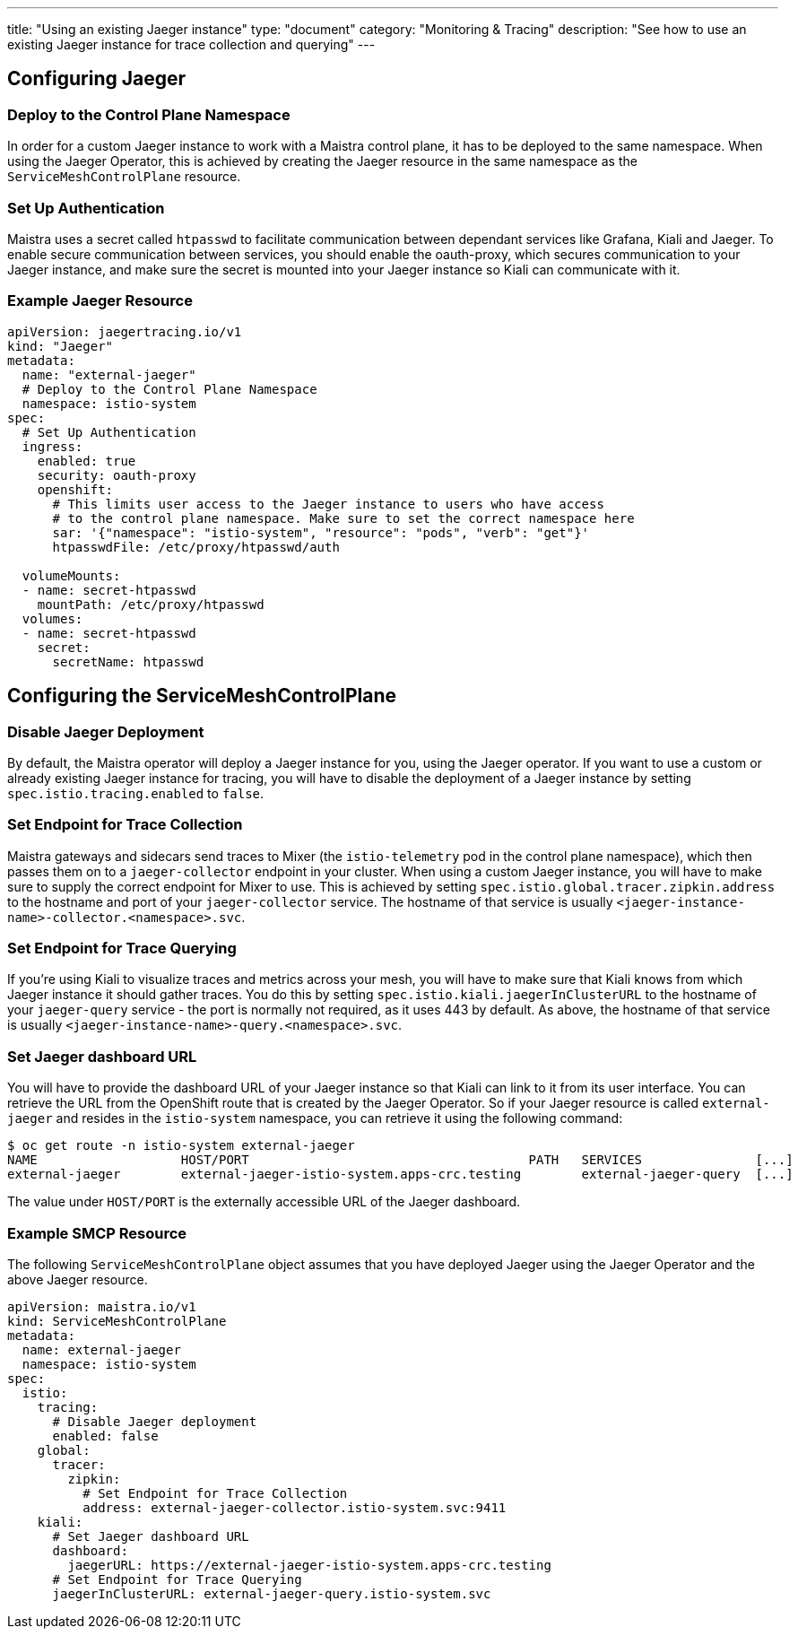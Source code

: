 ---
title: "Using an existing Jaeger instance"
type: "document"
category: "Monitoring & Tracing"
description: "See how to use an existing Jaeger instance for trace collection and querying"
---

:imagesdir: ../../images

== Configuring Jaeger

=== Deploy to the Control Plane Namespace

In order for a custom Jaeger instance to work with a Maistra control plane, it has to be deployed to the same namespace. When using the Jaeger Operator, this is achieved by creating the Jaeger resource in the same namespace as the `ServiceMeshControlPlane` resource.

=== Set Up Authentication

Maistra uses a secret called `htpasswd` to facilitate communication between dependant services like Grafana, Kiali and Jaeger. To enable secure communication between services, you should enable the oauth-proxy, which secures communication to your Jaeger instance, and make sure the secret is mounted into your Jaeger instance so Kiali can communicate with it.

=== Example Jaeger Resource

[source, yaml]
----
apiVersion: jaegertracing.io/v1
kind: "Jaeger"
metadata:
  name: "external-jaeger"
  # Deploy to the Control Plane Namespace
  namespace: istio-system
spec:
  # Set Up Authentication
  ingress: 
    enabled: true
    security: oauth-proxy
    openshift:
      # This limits user access to the Jaeger instance to users who have access
      # to the control plane namespace. Make sure to set the correct namespace here
      sar: '{"namespace": "istio-system", "resource": "pods", "verb": "get"}' 
      htpasswdFile: /etc/proxy/htpasswd/auth

  volumeMounts:
  - name: secret-htpasswd
    mountPath: /etc/proxy/htpasswd
  volumes:
  - name: secret-htpasswd
    secret:
      secretName: htpasswd
----


== Configuring the ServiceMeshControlPlane

=== Disable Jaeger Deployment

By default, the Maistra operator will deploy a Jaeger instance for you, using the Jaeger operator. If you want to use a custom or already existing Jaeger instance for tracing, you will have to disable the deployment of a Jaeger instance by setting `spec.istio.tracing.enabled` to `false`.

=== Set Endpoint for Trace Collection

Maistra gateways and sidecars send traces to Mixer (the `istio-telemetry` pod in the control plane namespace), which then passes them on to a `jaeger-collector` endpoint in your cluster. When using a custom Jaeger instance, you will have to make sure to supply the correct endpoint for Mixer to use. This is achieved by setting `spec.istio.global.tracer.zipkin.address` to the hostname and port of your `jaeger-collector` service. The hostname of that service is usually `<jaeger-instance-name>-collector.<namespace>.svc`.

=== Set Endpoint for Trace Querying

If you're using Kiali to visualize traces and metrics across your mesh, you will have to make sure that Kiali knows from which Jaeger instance it should gather traces. You do this by setting `spec.istio.kiali.jaegerInClusterURL` to the hostname of your `jaeger-query` service - the port is normally not required, as it uses 443 by default. As above, the hostname of that service is usually `<jaeger-instance-name>-query.<namespace>.svc`.

=== Set Jaeger dashboard URL

You will have to provide the dashboard URL of your Jaeger instance so that Kiali can link to it from its user interface. You can retrieve the URL from the OpenShift route that is created by the Jaeger Operator. So if your Jaeger resource is called `external-jaeger` and resides in the `istio-system` namespace, you can retrieve it using the following command:

```bash
$ oc get route -n istio-system external-jaeger
NAME                   HOST/PORT                                     PATH   SERVICES               [...]
external-jaeger        external-jaeger-istio-system.apps-crc.testing        external-jaeger-query  [...]
```

The value under `HOST/PORT` is the externally accessible URL of the Jaeger dashboard.

=== Example SMCP Resource

The following `ServiceMeshControlPlane` object assumes that you have deployed Jaeger using the Jaeger Operator and the above Jaeger resource.

[source, yaml]
----
apiVersion: maistra.io/v1
kind: ServiceMeshControlPlane
metadata:
  name: external-jaeger
  namespace: istio-system
spec:
  istio:
    tracing:
      # Disable Jaeger deployment
      enabled: false
    global:
      tracer:
        zipkin:
          # Set Endpoint for Trace Collection
          address: external-jaeger-collector.istio-system.svc:9411
    kiali:
      # Set Jaeger dashboard URL
      dashboard:
        jaegerURL: https://external-jaeger-istio-system.apps-crc.testing
      # Set Endpoint for Trace Querying
      jaegerInClusterURL: external-jaeger-query.istio-system.svc

----
